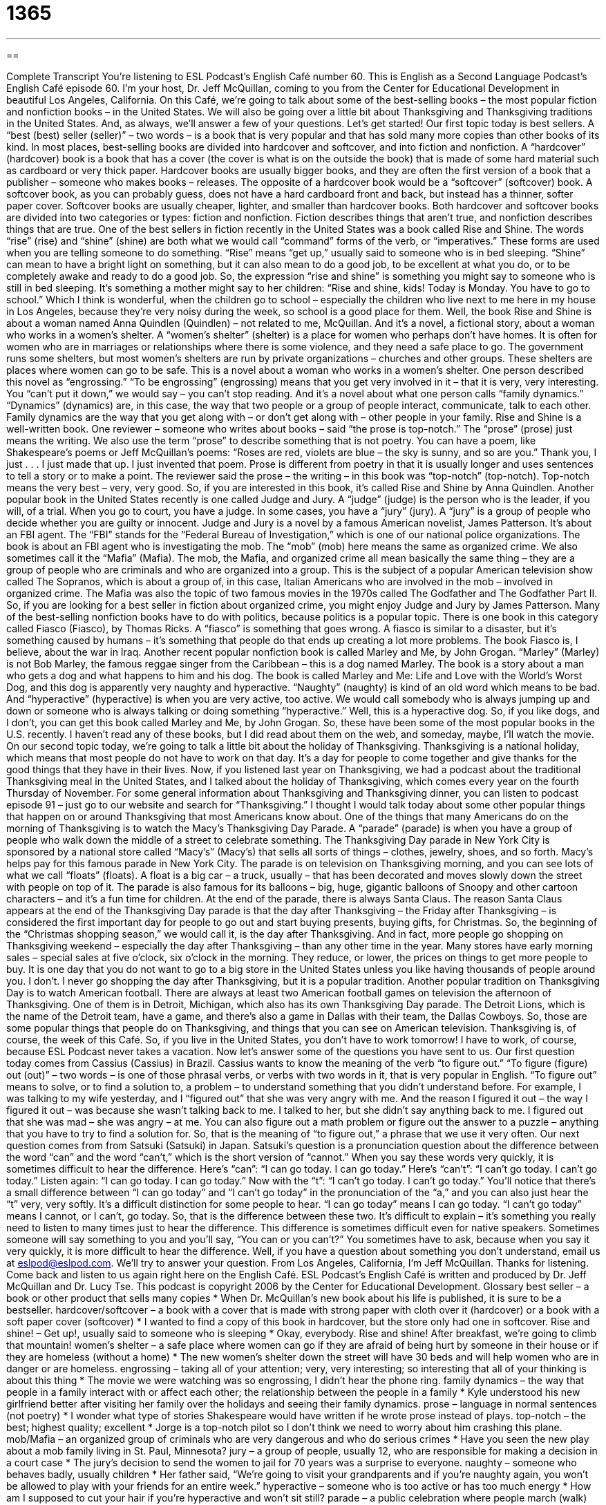 = 1365
:toc: left
:toclevels: 3
:sectnums:
:stylesheet: ../../../myAdocCss.css

'''

== 

Complete Transcript
You’re listening to ESL Podcast’s English Café number 60.
This is English as a Second Language Podcast’s English Café episode 60. I’m your host, Dr. Jeff McQuillan, coming to you from the Center for Educational Development in beautiful Los Angeles, California.
On this Café, we’re going to talk about some of the best-selling books – the most popular fiction and nonfiction books – in the United States. We will also be going over a little bit about Thanksgiving and Thanksgiving traditions in the United States. And, as always, we’ll answer a few of your questions. Let’s get started!
Our first topic today is best sellers. A “best (best) seller (seller)” – two words – is a book that is very popular and that has sold many more copies than other books of its kind. In most places, best-selling books are divided into hardcover and softcover, and into fiction and nonfiction.
A “hardcover” (hardcover) book is a book that has a cover (the cover is what is on the outside the book) that is made of some hard material such as cardboard or very thick paper. Hardcover books are usually bigger books, and they are often the first version of a book that a publisher – someone who makes books – releases.
The opposite of a hardcover book would be a “softcover” (softcover) book. A softcover book, as you can probably guess, does not have a hard cardboard front and back, but instead has a thinner, softer paper cover. Softcover books are usually cheaper, lighter, and smaller than hardcover books. Both hardcover and softcover books are divided into two categories or types: fiction and nonfiction. Fiction describes things that aren’t true, and nonfiction describes things that are true.
One of the best sellers in fiction recently in the United States was a book called Rise and Shine. The words “rise” (rise) and “shine” (shine) are both what we would call “command” forms of the verb, or “imperatives.” These forms are used when you are telling someone to do something. “Rise” means “get up,” usually said to someone who is in bed sleeping. “Shine” can mean to have a bright light on something, but it can also mean to do a good job, to be excellent at what you do, or to be completely awake and ready to do a good job.
So, the expression “rise and shine” is something you might say to someone who is still in bed sleeping. It’s something a mother might say to her children: “Rise and shine, kids! Today is Monday. You have to go to school.” Which I think is wonderful, when the children go to school – especially the children who live next to me here in my house in Los Angeles, because they’re very noisy during the week, so school is a good place for them.
Well, the book Rise and Shine is about a woman named Anna Quindlen (Quindlen) – not related to me, McQuillan. And it’s a novel, a fictional story, about a woman who works in a women’s shelter. A “women’s shelter” (shelter) is a place for women who perhaps don’t have homes. It is often for women who are in marriages or relationships where there is some violence, and they need a safe place to go. The government runs some shelters, but most women’s shelters are run by private organizations – churches and other groups. These shelters are places where women can go to be safe.
This is a novel about a woman who works in a women’s shelter. One person described this novel as “engrossing.” “To be engrossing” (engrossing) means that you get very involved in it – that it is very, very interesting. You “can’t put it down,” we would say – you can’t stop reading. And it’s a novel about what one person calls “family dynamics.” “Dynamics” (dynamics) are, in this case, the way that two people or a group of people interact, communicate, talk to each other. Family dynamics are the way that you get along with – or don’t get along with – other people in your family.
Rise and Shine is a well-written book. One reviewer – someone who writes about books – said “the prose is top-notch.” The “prose” (prose) just means the writing. We also use the term “prose” to describe something that is not poetry. You can have a poem, like Shakespeare’s poems or Jeff McQuillan’s poems: “Roses are red, violets are blue – the sky is sunny, and so are you.” Thank you, I just . . . I just made that up. I just invented that poem.
Prose is different from poetry in that it is usually longer and uses sentences to tell a story or to make a point. The reviewer said the prose – the writing – in this book was “top-notch” (top-notch). Top-notch means the very best – very, very good. So, if you are interested in this book, it’s called Rise and Shine by Anna Quindlen.
Another popular book in the United States recently is one called Judge and Jury. A “judge” (judge) is the person who is the leader, if you will, of a trial. When you go to court, you have a judge. In some cases, you have a “jury” (jury). A “jury” is a group of people who decide whether you are guilty or innocent.
Judge and Jury is a novel by a famous American novelist, James Patterson. It’s about an FBI agent. The “FBI” stands for the “Federal Bureau of Investigation,” which is one of our national police organizations. The book is about an FBI agent who is investigating the mob. The “mob” (mob) here means the same as organized crime. We also sometimes call it the “Mafia” (Mafia). The mob, the Mafia, and organized crime all mean basically the same thing – they are a group of people who are criminals and who are organized into a group.
This is the subject of a popular American television show called The Sopranos, which is about a group of, in this case, Italian Americans who are involved in the mob – involved in organized crime. The Mafia was also the topic of two famous movies in the 1970s called The Godfather and The Godfather Part II. So, if you are looking for a best seller in fiction about organized crime, you might enjoy Judge and Jury by James Patterson.
Many of the best-selling nonfiction books have to do with politics, because politics is a popular topic. There is one book in this category called Fiasco (Fiasco), by Thomas Ricks. A “fiasco” is something that goes wrong. A fiasco is similar to a disaster, but it’s something caused by humans – it’s something that people do that ends up creating a lot more problems. The book Fiasco is, I believe, about the war in Iraq.
Another recent popular nonfiction book is called Marley and Me, by John Grogan. “Marley” (Marley) is not Bob Marley, the famous reggae singer from the Caribbean – this is a dog named Marley. The book is a story about a man who gets a dog and what happens to him and his dog. The book is called Marley and Me: Life and Love with the World’s Worst Dog, and this dog is apparently very naughty and hyperactive.
“Naughty” (naughty) is kind of an old word which means to be bad. And “hyperactive” (hyperactive) is when you are very active, too active. We would call somebody who is always jumping up and down or someone who is always talking or doing something “hyperactive.” Well, this is a hyperactive dog. So, if you like dogs, and I don’t, you can get this book called Marley and Me, by John Grogan.
So, these have been some of the most popular books in the U.S. recently. I haven’t read any of these books, but I did read about them on the web, and someday, maybe, I’ll watch the movie.
On our second topic today, we’re going to talk a little bit about the holiday of Thanksgiving. Thanksgiving is a national holiday, which means that most people do not have to work on that day. It’s a day for people to come together and give thanks for the good things that they have in their lives.
Now, if you listened last year on Thanksgiving, we had a podcast about the traditional Thanksgiving meal in the United States, and I talked about the holiday of Thanksgiving, which comes every year on the fourth Thursday of November. For some general information about Thanksgiving and Thanksgiving dinner, you can listen to podcast episode 91 – just go to our website and search for “Thanksgiving.”
I thought I would talk today about some other popular things that happen on or around Thanksgiving that most Americans know about. One of the things that many Americans do on the morning of Thanksgiving is to watch the Macy’s Thanksgiving Day Parade. A “parade” (parade) is when you have a group of people who walk down the middle of a street to celebrate something.
The Thanksgiving Day parade in New York City is sponsored by a national store called “Macy’s” (Macy’s) that sells all sorts of things – clothes, jewelry, shoes, and so forth. Macy’s helps pay for this famous parade in New York City. The parade is on television on Thanksgiving morning, and you can see lots of what we call “floats” (floats). A float is a big car – a truck, usually – that has been decorated and moves slowly down the street with people on top of it. The parade is also famous for its balloons – big, huge, gigantic balloons of Snoopy and other cartoon characters – and it’s a fun time for children.
At the end of the parade, there is always Santa Claus. The reason Santa Claus appears at the end of the Thanksgiving Day parade is that the day after Thanksgiving – the Friday after Thanksgiving – is considered the first important day for people to go out and start buying presents, buying gifts, for Christmas. So, the beginning of the “Christmas shopping season,” we would call it, is the day after Thanksgiving.
And in fact, more people go shopping on Thanksgiving weekend – especially the day after Thanksgiving – than any other time in the year. Many stores have early morning sales – special sales at five o’clock, six o’clock in the morning. They reduce, or lower, the prices on things to get more people to buy. It is one day that you do not want to go to a big store in the United States unless you like having thousands of people around you. I don’t. I never go shopping the day after Thanksgiving, but it is a popular tradition.
Another popular tradition on Thanksgiving Day is to watch American football. There are always at least two American football games on television the afternoon of Thanksgiving. One of them is in Detroit, Michigan, which also has its own Thanksgiving Day parade. The Detroit Lions, which is the name of the Detroit team, have a game, and there’s also a game in Dallas with their team, the Dallas Cowboys.
So, those are some popular things that people do on Thanksgiving, and things that you can see on American television. Thanksgiving is, of course, the week of this Café. So, if you live in the United States, you don’t have to work tomorrow! I have to work, of course, because ESL Podcast never takes a vacation.
Now let’s answer some of the questions you have sent to us.
Our first question today comes from Cassius (Cassius) in Brazil. Cassius wants to know the meaning of the verb “to figure out.” “To figure (figure) out (out)” – two words – is one of those phrasal verbs, or verbs with two words in it, that is very popular in English. “To figure out” means to solve, or to find a solution to, a problem – to understand something that you didn’t understand before.
For example, I was talking to my wife yesterday, and I “figured out” that she was very angry with me. And the reason I figured it out – the way I figured it out – was because she wasn’t talking back to me. I talked to her, but she didn’t say anything back to me. I figured out that she was mad – she was angry – at me. You can also figure out a math problem or figure out the answer to a puzzle – anything that you have to try to find a solution for. So, that is the meaning of “to figure out,” a phrase that we use it very often.
Our next question comes from from Satsuki (Satsuki) in Japan. Satsuki’s question is a pronunciation question about the difference between the word “can” and the word “can’t,” which is the short version of “cannot.” When you say these words very quickly, it is sometimes difficult to hear the difference.
Here’s “can”: “I can go today. I can go today.” Here’s “can’t”: “I can’t go today. I can’t go today.” Listen again: “I can go today. I can go today.” Now with the “t”: “I can’t go today. I can’t go today.”
You’ll notice that there’s a small difference between “I can go today” and “I can’t go today” in the pronunciation of the “a,” and you can also just hear the “t” very, very softly. It’s a difficult distinction for some people to hear. “I can go today” means I can go today. “I can’t go today” means I cannot, or I can’t, go today.
So, that is the difference between these two. It’s difficult to explain – it’s something you really need to listen to many times just to hear the difference. This difference is sometimes difficult even for native speakers. Sometimes someone will say something to you and you’ll say, “You can or you can’t?” You sometimes have to ask, because when you say it very quickly, it is more difficult to hear the difference.
Well, if you have a question about something you don’t understand, email us at eslpod@eslpod.com. We’ll try to answer your question.
From Los Angeles, California, I’m Jeff McQuillan. Thanks for listening. Come back and listen to us again right here on the English Café.
ESL Podcast’s English Café is written and produced by Dr. Jeff McQuillan and Dr. Lucy Tse. This podcast is copyright 2006 by the Center for Educational Development.
Glossary
best seller – a book or other product that sells many copies
* When Dr. McQuillan’s new book about his life is published, it is sure to be a bestseller.
hardcover/softcover – a book with a cover that is made with strong paper with cloth over it (hardcover) or a book with a soft paper cover (softcover)
* I wanted to find a copy of this book in hardcover, but the store only had one in softcover.
Rise and shine! – Get up!, usually said to someone who is sleeping
* Okay, everybody. Rise and shine! After breakfast, we’re going to climb that mountain!
women’s shelter – a safe place where women can go if they are afraid of being hurt by someone in their house or if they are homeless (without a home)
* The new women’s shelter down the street will have 30 beds and will help women who are in danger or are homeless.
engrossing – taking all of your attention; very, very interesting; so interesting that all of your thinking is about this thing
* The movie we were watching was so engrossing, I didn’t hear the phone ring.
family dynamics – the way that people in a family interact with or affect each other; the relationship between the people in a family
* Kyle understood his new girlfriend better after visiting her family over the holidays and seeing their family dynamics.
prose – language in normal sentences (not poetry)
* I wonder what type of stories Shakespeare would have written if he wrote prose instead of plays.
top-notch – the best; highest quality; excellent
* Jorge is a top-notch pilot so I don’t think we need to worry about him crashing this plane.
mob/Mafia – an organized group of criminals who are very dangerous and who do serious crimes
* Have you seen the new play about a mob family living in St. Paul, Minnesota?
jury – a group of people, usually 12, who are responsible for making a decision in a court case
* The jury’s decision to send the women to jail for 70 years was a surprise to everyone.
naughty – someone who behaves badly, usually children
* Her father said, “We’re going to visit your grandparents and if you’re naughty again, you won’t be allowed to play with your friends for an entire week.”
hyperactive – someone who is too active or has too much energy
* How am I supposed to cut your hair if you’re hyperactive and won’t sit still?
parade – a public celebration where people march (walk) along the street while other people on the side of the road are watching and cheering
* We watched the parade from our second-story window and had a great view of all bands and performers.
float – in a parade, a truck with a large flat area that is decorated with a display, usually with people in costumes standing on top, as part of a celebration
* Each year, we have over 200 people help to decorate the floats for our holiday parade.
to figure out – to solve; to find the right answer; to understand something that wasn’t clear before
* I’ve looked at this map for over an hour and I still can’t figure out where we are!
What Insiders Know
A Presidential Pardon...for a Turkey
A “pardon” is an official action to forgive someone for a crime they have “committed” or done. Normally, only officials in an organization or of the government can give pardons. The president of the United States can give “presidential pardons” that allow prisoners to go free. Normally, people who are on “death row” (in prison waiting to be killed for a serious crime they have committed) hope for a pardon or a “reprieve.” Prisoners who get a “reprieve” have their “penalty” or punishment reduced, but their crime is not forgiven.
At Thanksgiving each year, however, the President uses his presidential pardon in a far less serious way. It is a tradition for the President to give a turkey a presidential pardon so that it won’t be killed as part of the holiday. This lucky turkey is allowed live the rest of its life on a peaceful farm. When the turkey is pardoned, there is an official ceremony that takes place in the Rose Garden of the White House (the house where the president lives). Of course, the turkey chosen for the pardon has not committed a crime, but Thanksgiving is the holiday when Americans eat a lot of turkeys. Some reports say that over 90 percent of Americans eat turkey for Thanksgiving.
Pardoning a turkey has been a tradition since 1947 when President Harry Truman pardoned the first turkey. Some people say that the tradition “dates back” or was started by Abraham Lincoln, the 16th president, when he pardoned his son’s pet turkey.